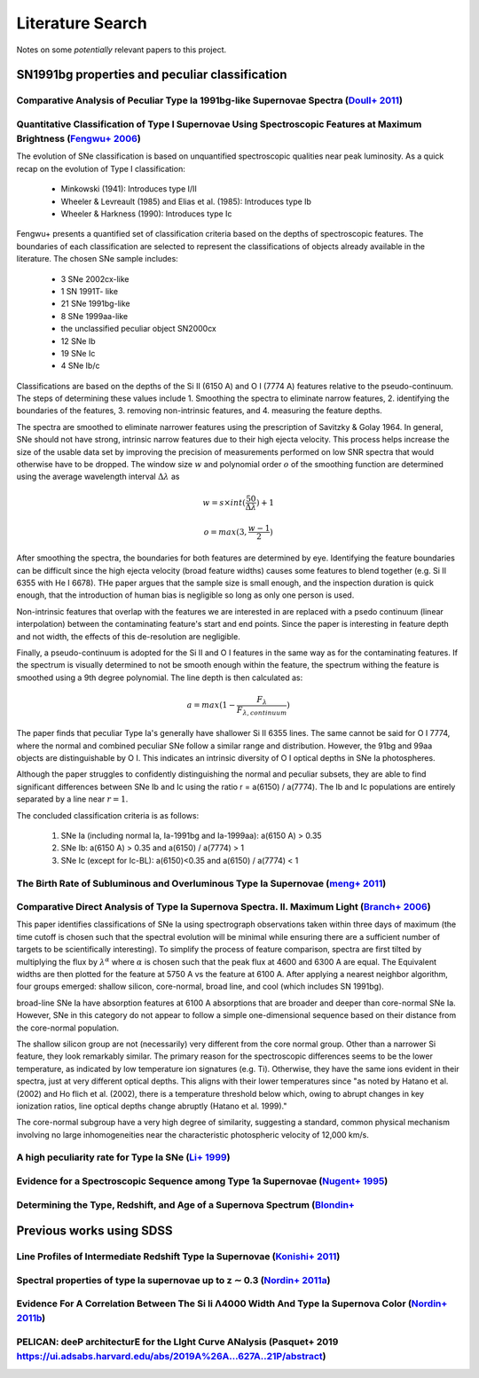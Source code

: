 Literature Search
=================

Notes on some *potentially* relevant papers to this project.

SN1991bg properties and peculiar classification
-----------------------------------------------

Comparative Analysis of Peculiar Type Ia 1991bg-like Supernovae Spectra (`Doull+ 2011 <https://ui.adsabs.harvard.edu/abs/2011PASP..123..765D/abstract>`_)
^^^^^^^^^^^^^^^^^^^^^^^^^^^^^^^^^^^^^^^^^^^^^^^^^^^^^^^^^^^^^^^^^^^^^^^^^^^^^^^^^^^^^^^^^^^^^^^^^^^^^^^^^^^^^^^^^^^^^^^^^^^^^^^^^^^^^^^^^^^^^^^^^^^^^^^^^

Quantitative Classification of Type I Supernovae Using Spectroscopic Features at Maximum Brightness (`Fengwu+ 2006 <https://ui.adsabs.harvard.edu/abs/2017arXiv170702543S/abstract>`_)
^^^^^^^^^^^^^^^^^^^^^^^^^^^^^^^^^^^^^^^^^^^^^^^^^^^^^^^^^^^^^^^^^^^^^^^^^^^^^^^^^^^^^^^^^^^^^^^^^^^^^^^^^^^^^^^^^^^^^^^^^^^^^^^^^^^^^^^^^^^^^^^^^^^^^^^^^^^^^^^^^^^^^^^^^^^^^^^^^^^^^^

The evolution of SNe classification is based on unquantified spectroscopic
qualities near peak luminosity. As a quick recap on the evolution of Type I
classification:

 - Minkowski (1941): Introduces type I/II
 - Wheeler & Levreault (1985) and Elias et al. (1985): Introduces type Ib
 - Wheeler & Harkness (1990): Introduces type Ic

Fengwu+ presents a quantified set of classification criteria based on the
depths of spectroscopic features. The boundaries of each classification are
selected to represent the classifications of objects already available in the
literature. The chosen SNe sample includes:

 - 3 SNe 2002cx-like
 - 1 SN 1991T- like
 - 21 SNe 1991bg-like
 - 8 SNe 1999aa-like
 - the unclassified peculiar object SN2000cx
 - 12 SNe Ib
 - 19 SNe Ic
 - 4 SNe Ib/c

Classifications are based on the depths of the Si II (6150 A) and O I (7774 A)
features relative to the pseudo-continuum. The steps of determining these
values include 1. Smoothing the spectra to eliminate narrow features,
2. identifying the boundaries of the features, 3. removing non-intrinsic
features, and 4. measuring the feature depths.

The spectra are smoothed to eliminate narrower features using the prescription
of Savitzky & Golay 1964. In general, SNe should not have strong, intrinsic
narrow features due to their high ejecta velocity. This process helps increase
the size of the usable data set by improving the precision of measurements
performed on low SNR spectra that would otherwise have to be dropped. The
window size :math:`w` and polynomial order :math:`o` of the smoothing function
are determined using the average wavelength interval :math:`\Delta \lambda` as

..  math::

  w = s \times int(\frac{50}{\Delta \lambda}) + 1

  o = max(3, \frac{w - 1}{2})

After smoothing the spectra, the boundaries for both features are determined by
eye. Identifying the feature boundaries can be difficult since the high ejecta
velocity (broad feature widths) causes some features to blend together
(e.g. Si II 6355 with He I 6678). THe paper argues that the sample size is
small enough, and the inspection duration is quick enough, that the
introduction of human bias is negligible so long as only one person is used.

Non-intrinsic features that overlap with the features we are interested in are
replaced with a psedo continuum (linear interpolation) between the
contaminating feature's start and end points. Since the paper is interesting
in feature depth and not width, the effects of this de-resolution are negligible.

Finally, a pseudo-continuum is adopted for the Si II and O I features in the
same way as for the contaminating features. If the spectrum is visually
determined to not be smooth enough within the feature, the spectrum withing
the feature is smoothed using a 9th degree polynomial. The line depth is then
calculated as:

.. math::

   a = max(1 - \frac{F_\lambda}{F_{\lambda, continuum}})

The paper finds that peculiar Type Ia's generally have shallower Si II 6355
lines. The same cannot be said for O I 7774, where the normal and combined
peculiar SNe follow a similar range and distribution. However, the 91bg and
99aa objects are distinguishable by O I. This indicates an intrinsic diversity
of O I optical depths in SNe Ia photospheres.

Although the paper struggles to confidently distinguishing the normal and
peculiar subsets, they are able to find significant differences between SNe
Ib and Ic using the ratio r = a(6150) / a(7774). The Ib and Ic
populations are entirely separated by a line near :math:`r=1`.

The concluded classification criteria is as follows:

 1. SNe Ia (including normal Ia, Ia-1991bg and Ia-1999aa): a(6150 A) > 0.35
 2. SNe Ib: a(6150 A) > 0.35 and a(6150) / a(7774) > 1
 3. SNe Ic (except for Ic-BL): a(6150)<0.35 and a(6150) / a(7774) < 1


The Birth Rate of Subluminous and Overluminous Type Ia Supernovae (`meng+ 2011 <https://ui.adsabs.harvard.edu/abs/2011A%26A...525A.129M/abstract>`_)
^^^^^^^^^^^^^^^^^^^^^^^^^^^^^^^^^^^^^^^^^^^^^^^^^^^^^^^^^^^^^^^^^^^^^^^^^^^^^^^^^^^^^^^^^^^^^^^^^^^^^^^^^^^^^^^^^^^^^^^^^^^^^^^^^^^^^^^^^^^^^^^^^^^^

Comparative Direct Analysis of Type Ia Supernova Spectra. II. Maximum Light (`Branch+ 2006 <https://ui.adsabs.harvard.edu/abs/2006PASP..118..560B/abstract>`_)
^^^^^^^^^^^^^^^^^^^^^^^^^^^^^^^^^^^^^^^^^^^^^^^^^^^^^^^^^^^^^^^^^^^^^^^^^^^^^^^^^^^^^^^^^^^^^^^^^^^^^^^^^^^^^^^^^^^^^^^^^^^^^^^^^^^^^^^^^^^^^^^^^^^^^^^^^^^^^^

This paper identifies classifications of SNe Ia using spectrograph observations
taken within three days of maximum (the time cutoff is chosen such that
the spectral evolution will be minimal while ensuring there are a sufficient
number of targets to be scientifically interesting). To simplify the process
of feature comparison, spectra are first tilted by multiplying the flux by
:math:`\lambda^\alpha` where :math:`\alpha` is chosen such that the peak
flux at 4600 and 6300 A are equal. The Equivalent widths are then plotted for
the feature at 5750 A vs the feature at 6100 A. After applying a nearest
neighbor algorithm, four groups emerged: shallow silicon, core-normal,
broad line, and cool (which includes SN 1991bg).

broad-line SNe Ia have absorption features at 6100 A absorptions that are
broader and deeper than core-normal SNe Ia. However, SNe in this category do
not appear to follow a simple one-dimensional sequence based on their distance
from the core-normal population.

The shallow silicon group are not (necessarily) very different from the core
normal group. Other than a narrower Si feature, they look remarkably similar.
The primary reason for the spectroscopic differences seems to be the lower
temperature, as indicated by low temperature ion signatures (e.g. Ti).
Otherwise, they have the same ions evident in their spectra, just at very
different optical depths. This aligns with their lower temperatures since "as
noted by Hatano et al. (2002) and Ho flich et al. (2002), there is a
temperature threshold below which, owing to abrupt changes in key ionization
ratios, line optical depths change abruptly (Hatano et al. 1999)."

The core-normal subgroup have a very high degree of similarity, suggesting
a standard, common physical mechanism involving no large inhomogeneities near
the characteristic photospheric velocity of 12,000 km/s.


A high peculiarity rate for Type Ia SNe (`Li+ 1999 <https://ui.adsabs.harvard.edu/abs/2000AIPC..522...91L/abstract>`_)
^^^^^^^^^^^^^^^^^^^^^^^^^^^^^^^^^^^^^^^^^^^^^^^^^^^^^^^^^^^^^^^^^^^^^^^^^^^^^^^^^^^^^^^^^^^^^^^^^^^^^^^^^^^^^^^^^^^^^^

Evidence for a Spectroscopic Sequence among Type 1a Supernovae  (`Nugent+ 1995 <https://ui.adsabs.harvard.edu/abs/1995ApJ...455L.147N/abstract>`_)
^^^^^^^^^^^^^^^^^^^^^^^^^^^^^^^^^^^^^^^^^^^^^^^^^^^^^^^^^^^^^^^^^^^^^^^^^^^^^^^^^^^^^^^^^^^^^^^^^^^^^^^^^^^^^^^^^^^^^^^^^^^^^^^^^^^^^^^^^^^^^^^^^^

Determining the Type, Redshift, and Age of a Supernova Spectrum  (`Blondin+ <https://ui.adsabs.harvard.edu/abs/2007ApJ...666.1024B/abstract>`_
^^^^^^^^^^^^^^^^^^^^^^^^^^^^^^^^^^^^^^^^^^^^^^^^^^^^^^^^^^^^^^^^^^^^^^^^^^^^^^^^^^^^^^^^^^^^^^^^^^^^^^^^^^^^^^^^^^^^^^^^^^^^^^^^^^^^^^^^^^^^^^^

Previous works using SDSS
-------------------------

Line Profiles of Intermediate Redshift Type Ia Supernovae (`Konishi+ 2011 <https://ui.adsabs.harvard.edu/abs/2011arXiv1103.2497K/abstract>`_)
^^^^^^^^^^^^^^^^^^^^^^^^^^^^^^^^^^^^^^^^^^^^^^^^^^^^^^^^^^^^^^^^^^^^^^^^^^^^^^^^^^^^^^^^^^^^^^^^^^^^^^^^^^^^^^^^^^^^^^^^^^^^^^^^^^^^^^^^^^^^^

Spectral properties of type Ia supernovae up to z ∼ 0.3 (`Nordin+ 2011a <https://ui.adsabs.harvard.edu/abs/2011A%26A...526A.119N/abstract>`_)
^^^^^^^^^^^^^^^^^^^^^^^^^^^^^^^^^^^^^^^^^^^^^^^^^^^^^^^^^^^^^^^^^^^^^^^^^^^^^^^^^^^^^^^^^^^^^^^^^^^^^^^^^^^^^^^^^^^^^^^^^^^^^^^^^^^^^^^^^^^^

Evidence For A Correlation Between The Si Ii Λ4000 Width And Type Ia Supernova Color (`Nordin+ 2011b <https://iopscience.iop.org/article/10.1088/0004-637X/734/1/42>`_)
^^^^^^^^^^^^^^^^^^^^^^^^^^^^^^^^^^^^^^^^^^^^^^^^^^^^^^^^^^^^^^^^^^^^^^^^^^^^^^^^^^^^^^^^^^^^^^^^^^^^^^^^^^^^^^^^^^^^^^^^^^^^^^^^^^^^^^^^^^^^^^^

PELICAN: deeP architecturE for the LIght Curve ANalysis (Pasquet+ 2019 `<https://ui.adsabs.harvard.edu/abs/2019A%26A...627A..21P/abstract>`_)
^^^^^^^^^^^^^^^^^^^^^^^^^^^^^^^^^^^^^^^^^^^^^^^^^^^^^^^^^^^^^^^^^^^^^^^^^^^^^^^^^^^^^^^^^^^^^^^^^^^^^^^^^^^^^^^^^^^^^^^^^^^^^^^^^^^^^^^^^^^^^

